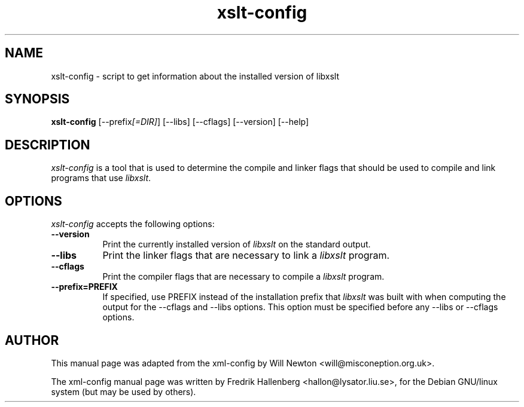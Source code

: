 .TH xslt-config 1 "8 March 2002" Version 1.0.0
.SH NAME
xslt-config - script to get information about the installed version of libxslt
.SH SYNOPSIS
.B xslt-config
[\-\-prefix\fI[=DIR]\fP] [\-\-libs] [\-\-cflags] [\-\-version] [\-\-help]
.SH DESCRIPTION
\fIxslt-config\fP is a tool that is used to determine the compile and
linker flags that should be used to compile and link programs that use
\fIlibxslt\fP.
.SH OPTIONS
\fIxslt-config\fP accepts the following options:
.TP 8
.B  \-\-version
Print the currently installed version of \fIlibxslt\fP on the standard output.
.TP 8
.B  \-\-libs
Print the linker flags that are necessary to link a \fIlibxslt\fP program.
.TP 8
.B  \-\-cflags
Print the compiler flags that are necessary to compile a \fIlibxslt\fP program.
.TP 8
.B  \-\-prefix=PREFIX
If specified, use PREFIX instead of the installation prefix that
\fIlibxslt\fP was built with when computing the output for the
\-\-cflags and \-\-libs options. This option must be specified before
any \-\-libs or \-\-cflags options.
.SH AUTHOR

This manual page was adapted from the xml-config by Will Newton
<will@misconeption.org.uk>.

The xml-config manual page was written by Fredrik Hallenberg
<hallon@lysator.liu.se>, for the Debian GNU/linux system (but may be used
by others).
